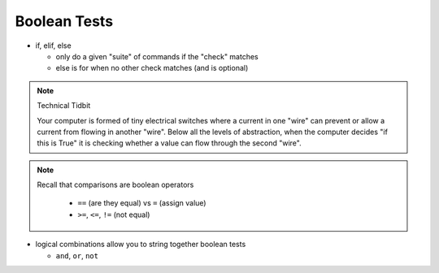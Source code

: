 Boolean Tests
=============
    
* if, elif, else

  * only do a given "suite" of commands if the "check" matches
  * else is for when no other check matches (and is optional)

.. doctest::

    >>> x = 32
    >>> if x < 5:
    ...     print 'hello'
    ... elif (x+4 > 33):
    ...     print 'hello world'
    ... else:
    ...     print 'world'
    ... 
    hello world

.. note::

    Technical Tidbit
    
    Your computer is formed of tiny electrical switches where a current in one 
    "wire" can prevent or allow a current from flowing in another "wire".
    Below all the levels of abstraction, when the computer decides "if this is True" 
    it is checking whether a value can flow through the second "wire".

.. note::

    Recall that comparisons are boolean operators

      * ``==`` (are they equal) vs ``=`` (assign value)
      * ``>=``, ``<=``, ``!=`` (not equal)

* logical combinations allow you to string together boolean tests
  
  * ``and``, ``or``, ``not``
  
.. doctest::

    >>> x = 23
    >>> y = 42
    >>> (x == y) or (x * 2 > y )
    True
    >>> (x == y) or (x > y)
    False
    >>> (x < y) and (y > 30)
    True
    >>> (x == y) or (not x > y)
    True  
